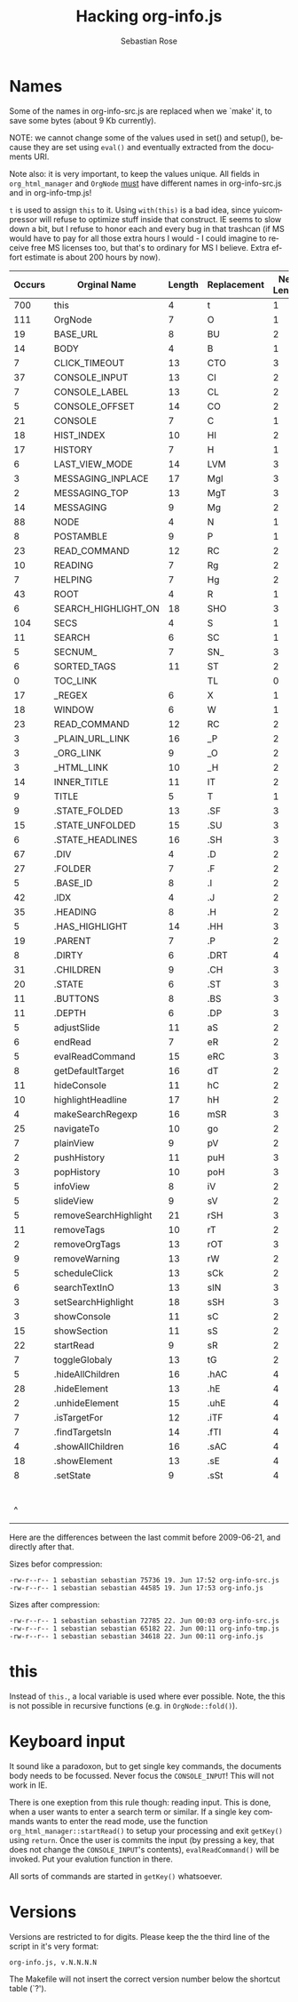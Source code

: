 #+STARTUP: align fold nodlcheck hidestars oddeven lognotestate
#+TITLE: Hacking org-info.js
#+AUTHOR: Sebastian Rose
#+EMAIL:
#+LANGUAGE: en
#+INFOJS_OPT: path:org-info.js
#+INFOJS_OPT: toc:nil localtoc:t view:info mouse:underline
#+INFOJS_OPT: up:http://orgmode.org/worg/code/org-info-js/index.html
#+INFOJS_OPT: home:http://orgmode.org/worg/ buttons:t view:overview
#+OPTIONS: ^:nil

* Names

  Some of the names in org-info-src.js are replaced when we `make' it, to save
  some bytes (about 9 Kb currently).

  NOTE: we cannot change some of the values used in set() and setup(), because
  they are set using =eval()= and eventually extracted from the documents URI.

  Note also: it is very important, to keep the values unique. All fields in
  =org_html_manager= and =OrgNode= _must_ have different names in org-info-src.js
  and in org-info-tmp.js!

  =t= is used to assign =this= to it. Using =with(this)= is a bad idea, since
  yuicompressor will refuse to optimize stuff inside that construct. IE seems to
  slow down a bit, but I refuse to honor each and every bug in that trashcan (if
  MS would have to pay for all those extra hours I would - I could imagine to
  receive free MS licenses too, but that's to ordinary for MS I believe. Extra
  effort estimate is about 200 hours by now).


   | Occurs | Orginal Name          | Length | Replacement | New Length | Chars saved |
   |--------+-----------------------+--------+-------------+------------+-------------|
   |    700 | this                  |      4 | t           |          1 |        2100 |
   |    111 | OrgNode               |      7 | O           |          1 |         666 |
   |     19 | BASE_URL              |      8 | BU          |          2 |         114 |
   |     14 | BODY                  |      4 | B           |          1 |          42 |
   |      7 | CLICK_TIMEOUT         |     13 | CTO         |          3 |          21 |
   |     37 | CONSOLE_INPUT         |     13 | CI          |          2 |         407 |
   |      7 | CONSOLE_LABEL         |     13 | CL          |          2 |          77 |
   |      5 | CONSOLE_OFFSET        |     14 | CO          |          2 |          60 |
   |     21 | CONSOLE               |      7 | C           |          1 |         126 |
   |     18 | HIST_INDEX            |     10 | HI          |          2 |         144 |
   |     17 | HISTORY               |      7 | H           |          1 |         102 |
   |      6 | LAST_VIEW_MODE        |     14 | LVM         |          3 |          66 |
   |      3 | MESSAGING_INPLACE     |     17 | MgI         |          3 |          42 |
   |      2 | MESSAGING_TOP         |     13 | MgT         |          3 |          20 |
   |     14 | MESSAGING             |      9 | Mg          |          2 |          98 |
   |     88 | NODE                  |      4 | N           |          1 |         264 |
   |      8 | POSTAMBLE             |      9 | P           |          1 |          64 |
   |     23 | READ_COMMAND          |     12 | RC          |          2 |         230 |
   |     10 | READING               |      7 | Rg          |          2 |          50 |
   |      7 | HELPING               |      7 | Hg          |          2 |          35 |
   |     43 | ROOT                  |      4 | R           |          1 |         129 |
   |      6 | SEARCH_HIGHLIGHT_ON   |     18 | SHO         |          3 |          90 |
   |    104 | SECS                  |      4 | S           |          1 |         312 |
   |     11 | SEARCH                |      6 | SC          |          1 |          55 |
   |      5 | SECNUM_               |      7 | SN_         |          3 |          21 |
   |      6 | SORTED_TAGS           |     11 | ST          |          2 |          54 |
   |      0 | TOC_LINK              |        | TL          |          0 |          54 |
   |     17 | _REGEX                |      6 | X           |          1 |          85 |
   |     18 | WINDOW                |      6 | W           |          1 |          90 |
   |     23 | READ_COMMAND          |     12 | RC          |          2 |         230 |
   |      3 | _PLAIN_URL_LINK       |     16 | _P          |          2 |          42 |
   |      3 | _ORG_LINK             |      9 | _O          |          2 |          21 |
   |      3 | _HTML_LINK            |     10 | _H          |          2 |          24 |
   |     14 | INNER_TITLE           |     11 | IT          |          2 |         126 |
   |      9 | TITLE                 |      5 | T           |          1 |          36 |
   |      9 | .STATE_FOLDED         |     13 | .SF         |          3 |          90 |
   |     15 | .STATE_UNFOLDED       |     15 | .SU         |          3 |         180 |
   |      6 | .STATE_HEADLINES      |     16 | .SH         |          3 |          78 |
   |     67 | .DIV                  |      4 | .D          |          2 |         134 |
   |     27 | .FOLDER               |      7 | .F          |          2 |         135 |
   |      5 | .BASE_ID              |      8 | .I          |          2 |          30 |
   |     42 | .IDX                  |      4 | .J          |          2 |          84 |
   |     35 | .HEADING              |      8 | .H          |          2 |         210 |
   |      5 | .HAS_HIGHLIGHT        |     14 | .HH         |          3 |          55 |
   |     19 | .PARENT               |      7 | .P          |          2 |          95 |
   |      8 | .DIRTY                |      6 | .DRT        |          4 |          16 |
   |     31 | .CHILDREN             |      9 | .CH         |          3 |         186 |
   |     20 | .STATE                |      6 | .ST         |          3 |          60 |
   |     11 | .BUTTONS              |      8 | .BS         |          3 |          55 |
   |     11 | .DEPTH                |      6 | .DP         |          3 |          33 |
   |      5 | adjustSlide           |     11 | aS          |          2 |          45 |
   |      6 | endRead               |      7 | eR          |          2 |          30 |
   |      5 | evalReadCommand       |     15 | eRC         |          3 |          60 |
   |      8 | getDefaultTarget      |     16 | dT          |          2 |         112 |
   |     11 | hideConsole           |     11 | hC          |          2 |          99 |
   |     10 | highlightHeadline     |     17 | hH          |          2 |         150 |
   |      4 | makeSearchRegexp      |     16 | mSR         |          3 |          52 |
   |     25 | navigateTo            |     10 | go          |          2 |         200 |
   |      7 | plainView             |      9 | pV          |          2 |          49 |
   |      2 | pushHistory           |     11 | puH         |          3 |          16 |
   |      3 | popHistory            |     10 | poH         |          3 |          21 |
   |      5 | infoView              |      8 | iV          |          2 |          30 |
   |      5 | slideView             |      9 | sV          |          2 |          35 |
   |      5 | removeSearchHighlight |     21 | rSH         |          3 |          90 |
   |     11 | removeTags            |     10 | rT          |          2 |          88 |
   |      2 | removeOrgTags         |     13 | rOT         |          3 |          20 |
   |      9 | removeWarning         |     13 | rW          |          2 |          99 |
   |      5 | scheduleClick         |     13 | sCk         |          2 |          55 |
   |      6 | searchTextInO         |     13 | sIN         |          3 |          60 |
   |      3 | setSearchHighlight    |     18 | sSH         |          3 |          45 |
   |      3 | showConsole           |     11 | sC          |          2 |          27 |
   |     15 | showSection           |     11 | sS          |          2 |         135 |
   |     22 | startRead             |      9 | sR          |          2 |         154 |
   |      7 | toggleGlobaly         |     13 | tG          |          2 |          77 |
   |      5 | .hideAllChildren      |     16 | .hAC        |          4 |          60 |
   |     28 | .hideElement          |     13 | .hE         |          4 |         252 |
   |      2 | .unhideElement        |     15 | .uhE        |          4 |          22 |
   |      7 | .isTargetFor          |     12 | .iTF        |          4 |          56 |
   |      7 | .findTargetsIn        |     14 | .fTI        |          4 |          70 |
   |      4 | .showAllChildren      |     16 | .sAC        |          4 |          48 |
   |     18 | .showElement          |     13 | .sE         |          4 |         162 |
   |      8 | .setState             |      9 | .sSt        |          4 |          40 |
   |--------+-----------------------+--------+-------------+------------+-------------|
   |        |                       |        |             |            |        9943 |
   |      ^ |                       |        |             |            |  totalBytes |
	#+TBLFM: $6=($3-$5)*$1::$totalBytes=vsum(@-II$6..@-I$6)

  Here are the differences between the last commit before 2009-06-21, and
  directly after that.

  Sizes befor compression:
  : -rw-r--r-- 1 sebastian sebastian 75736 19. Jun 17:52 org-info-src.js
  : -rw-r--r-- 1 sebastian sebastian 44585 19. Jun 17:53 org-info.js

  Sizes after compression:
  : -rw-r--r-- 1 sebastian sebastian 72785 22. Jun 00:03 org-info-src.js
  : -rw-r--r-- 1 sebastian sebastian 65182 22. Jun 00:11 org-info-tmp.js
  : -rw-r--r-- 1 sebastian sebastian 34618 22. Jun 00:11 org-info.js


* this

  Instead of =this.=, a local variable is used where ever possible. Note, the this
  is not possible in recursive functions (e.g. in =OrgNode::fold()=).


* Keyboard input

  It sound like a paradoxon, but to get single key commands, the documents body
  needs to be focussed. Never focus the =CONSOLE_INPUT=! This will not work in
  IE.

  There is one exeption from this rule though: reading input. This is done, when
  a user wants to enter a search term or similar. If a single key commands wants
  to enter the read mode, use the function =org_html_manager::startRead()= to
  setup your processing and exit =getKey()= using =return=. Once the user is commits
  the input (by pressing a key, that does not change the =CONSOLE_INPUT='s
  contents), =evalReadCommand()= will be invoked. Put your evalution function in
  there.

  All sorts of commands are started in =getKey()= whatsoever.


* Versions

  Versions are restricted to for digits. Please keep the the third line of the
  script in it's very format:
  : org-info.js, v.N.N.N.N
  The Makefile will not insert the correct version number below the shortcut
  table (`?').
